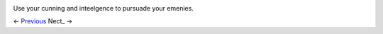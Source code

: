 .. image:: https://raw.githubusercontent.com/jcsmei/is210-week-03-extra/master/Options2.jpg

Use your cunning and inteelgence to pursuade your emenies.

<- Previous_ Nect_ ->

.. _Previous: https://github.com/jcsmei/is210-week-03-extra/blob/master/Slides06.rst
.. _Next: https://github.com/jcsmei/is210-week-03-extra/blob/master/Slides08.rs
